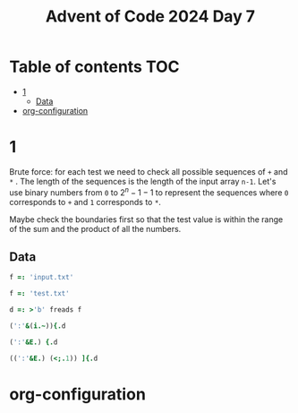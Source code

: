 #+title: Advent of Code 2024 Day 7
#+last_modified: 2025-01-18 14:20:45 alex
#+property: header-args:j :session *J* :results verbatim

* Table of contents                                                     :TOC:
- [[#1][1]]
  - [[#data][Data]]
- [[#org-configuration][org-configuration]]

* 1
Brute force: for each test we need to check all possible sequences of =+= and =*= . The length of the sequences is the length of the input array =n-1=. Let's use binary numbers from =0= to $2^n-1 -1$ to represent the sequences where =0= corresponds to =+= and =1= corresponds to =*=.

Maybe check the boundaries first so that the test value is within the range of the sum and the product of all the numbers.
** Data
#+begin_src j :tangle yes :results silent
  f =: 'input.txt'
#+end_src
#+begin_src j :results silent
  f =: 'test.txt'
#+end_src
#+begin_src j :tangle yes :results silent
  d =: >'b' freads f
#+end_src
#+begin_src j
  (':'&(i.~)){.d
#+end_src

#+RESULTS:
: 3
#+begin_src j
  (':'&E.) {.d
#+end_src

#+RESULTS:
: 0 0 0 1 0 0 0 0 0 0 0 0 0 0 0 0
#+begin_src j
  ((':'&E.) (<;.1)) ]{.d
#+end_src

#+RESULTS:
: |valence error, executing dyad ':'&E.
: |verb has no dyadic valence

* org-configuration
#+startup: align fold nodlcheck hidestars oddeven lognotestate inlineimages
#+options: ^:nil toc:2
#+property: header-args:emacs-lisp :results silent
# Local Variables:
# eval: (add-hook 'before-save-hook 'time-stamp nil t)
# time-stamp-active: t
# End:
